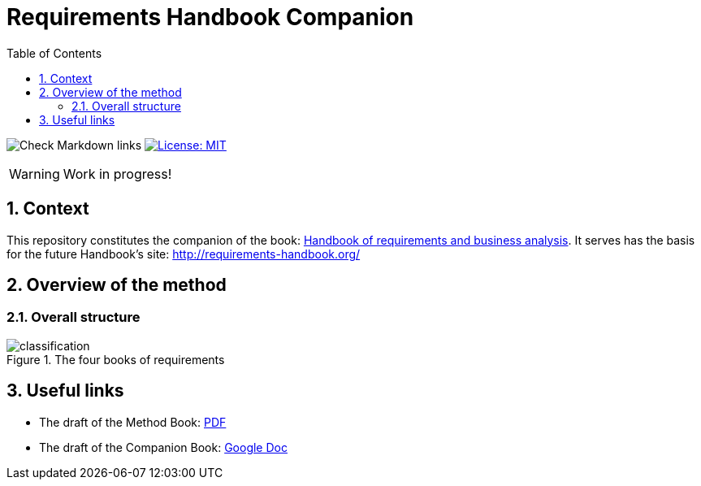 = Requirements Handbook Companion
//------------------------- configuration
:imagesdir: images
:icons: font
:toc:
:numbered:

:hb-pdf: http://se.ethz.ch/~meyer/down/requirements_handbook/REQUIREMENTS.pdf
:hb-title: Handbook of requirements and business analysis
:hb-url: http://requirements-handbook.org/
:cb-url: https://docs.google.com/document/d/1HrWCRzyW_iTf1QXFFzEoDvvc66IzMCDb3uXGS5GRWz8/edit?usp=sharing

// icons for GitHub
ifdef::env-github[]
:tip-caption: :bulb:
:note-caption: :information_source:
:important-caption: :heavy_exclamation_mark:
:caution-caption: :fire:
:warning-caption: :warning:
endif::[]
//-------------------------------------

//------------------------------------ Badges --------
image:https://github.com/FormalRequirements/requirements-handbook/workflows/Check%20Markdown%20links/badge.svg[Check Markdown links]
image:https://img.shields.io/badge/License-MIT-yellow.svg[License: MIT, link="https://opensource.org/licenses/MIT"]
//------------------------------------ Badges --------

WARNING: Work in progress!

//-------------------------------------
== Context

This repository constitutes the companion of the book: link:{hb-pdf}[{hb-title}].
It serves has the basis for the future Handbook's site: {hb-url}

//-------------------------------------
== Overview of the method

=== Overall structure

.The four books of requirements
image::classification.svg[]

//-------------------------------------
== Useful links

- The draft of the Method Book: {hb-pdf}[PDF]
- The draft of the Companion Book: {cb-url}[Google Doc]

ifdef::pdf-backend[]
//-------------------------------------
== Checks results and issues

.Checking URLs result:
--
asciidoc-link-check README.adoc -c .ignore_links.json
--
endif::[]
